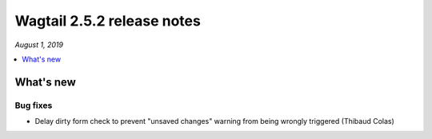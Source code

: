 ===========================
Wagtail 2.5.2 release notes
===========================

*August 1, 2019*

.. contents::
    :local:
    :depth: 1


What's new
==========

Bug fixes
~~~~~~~~~

* Delay dirty form check to prevent "unsaved changes" warning from being wrongly triggered (Thibaud Colas)

